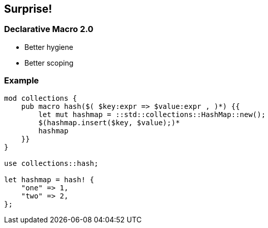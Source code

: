 == Surprise!

=== Declarative Macro 2.0

 * Better hygiene
 * Better scoping

=== Example

[source,rust]
----
mod collections {
    pub macro hash($( $key:expr => $value:expr , )*) {{
        let mut hashmap = ::std::collections::HashMap::new();
        $(hashmap.insert($key, $value);)*
        hashmap
    }}
}

use collections::hash;

let hashmap = hash! {
    "one" => 1,
    "two" => 2,
};
----
